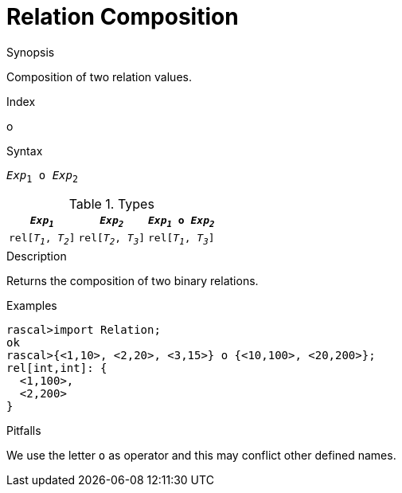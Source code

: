 
[[Relation-Composition]]
# Relation Composition
:concept: Expressions/Values/Relation/Composition

.Synopsis
Composition of two relation values.

.Index
o

.Syntax
`_Exp_~1~ o _Exp_~2~`

.Types


|====
|`_Exp~1~_`            | `_Exp~2~_`           | `_Exp~1~_ o _Exp~2~_` 

| `rel[_T~1~_, _T~2~_]` | `rel[_T~2~_, _T~3~_]` | `rel[_T~1~_, _T~3~_]` 
|====

.Function

.Description
Returns the composition of two binary relations.

.Examples
[source,rascal-shell]
----
rascal>import Relation;
ok
rascal>{<1,10>, <2,20>, <3,15>} o {<10,100>, <20,200>};
rel[int,int]: {
  <1,100>,
  <2,200>
}
----

.Benefits

.Pitfalls
We use the letter `o` as operator and this may conflict other defined names.


:leveloffset: +1

:leveloffset: -1